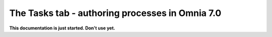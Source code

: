 The Tasks tab - authoring processes in Omnia 7.0
==================================================

**This documentation is just started. Don't use yet.**









